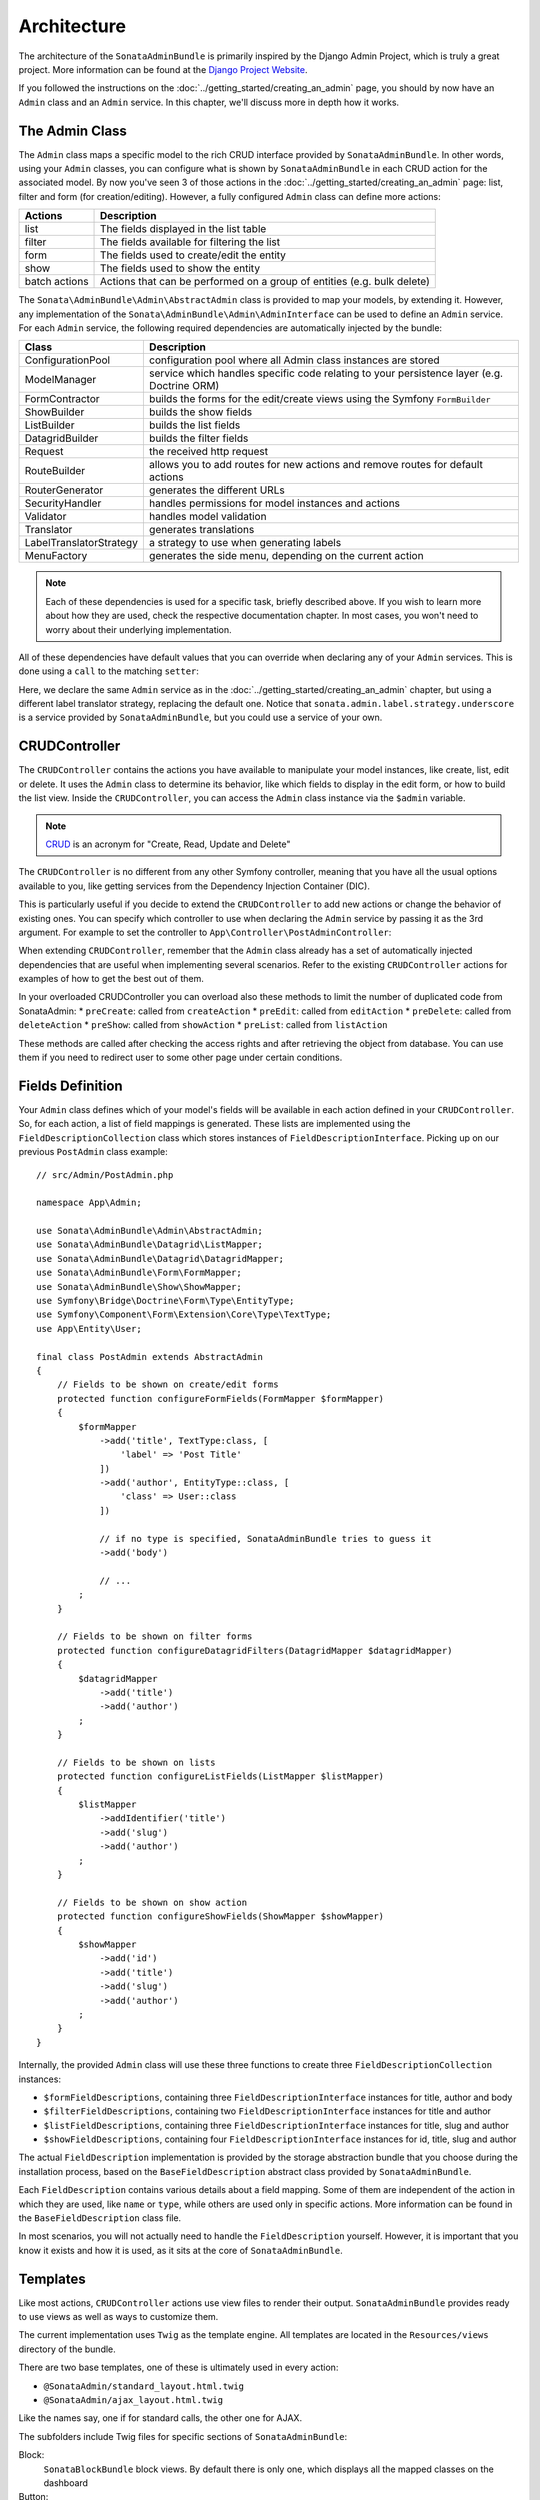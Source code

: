 Architecture
============

The architecture of the ``SonataAdminBundle`` is primarily inspired by
the Django Admin Project, which is truly a great project. More information
can be found at the `Django Project Website`_.

If you followed the instructions on the :doc:`../getting_started/creating_an_admin`
page, you should by now have an ``Admin`` class and an ``Admin`` service.
In this chapter, we'll discuss more in depth how it works.

The Admin Class
---------------

The ``Admin`` class maps a specific model to the rich CRUD interface provided by
``SonataAdminBundle``. In other words, using your ``Admin`` classes, you can configure
what is shown by ``SonataAdminBundle`` in each CRUD action for the associated model.
By now you've seen 3 of those actions in the :doc:`../getting_started/creating_an_admin` page: list,
filter and form (for creation/editing). However, a fully configured ``Admin`` class
can define more actions:

=============       =========================================================================
Actions             Description
=============       =========================================================================
list                The fields displayed in the list table
filter              The fields available for filtering the list
form                The fields used to create/edit the entity
show                The fields used to show the entity
batch actions       Actions that can be performed on a group of entities (e.g. bulk delete)
=============       =========================================================================

The ``Sonata\AdminBundle\Admin\AbstractAdmin`` class is provided to map your models, by extending it.
However, any implementation of the ``Sonata\AdminBundle\Admin\AdminInterface`` can be used to define
an ``Admin`` service. For each ``Admin`` service, the following required dependencies are automatically
injected by the bundle:

=========================       =========================================================================
Class                           Description
=========================       =========================================================================
ConfigurationPool               configuration pool where all Admin class instances are stored
ModelManager                    service which handles specific code relating to your persistence layer (e.g. Doctrine ORM)
FormContractor                  builds the forms for the edit/create views using the Symfony ``FormBuilder``
ShowBuilder                     builds the show fields
ListBuilder                     builds the list fields
DatagridBuilder                 builds the filter fields
Request                         the received http request
RouteBuilder                    allows you to add routes for new actions and remove routes for default actions
RouterGenerator                 generates the different URLs
SecurityHandler                 handles permissions for model instances and actions
Validator                       handles model validation
Translator                      generates translations
LabelTranslatorStrategy         a strategy to use when generating labels
MenuFactory                     generates the side menu, depending on the current action
=========================       =========================================================================

.. note::

    Each of these dependencies is used for a specific task, briefly described above.
    If you wish to learn more about how they are used, check the respective documentation
    chapter. In most cases, you won't need to worry about their underlying implementation.

All of these dependencies have default values that you can override when declaring any of
your ``Admin`` services. This is done using a ``call`` to the matching ``setter``:

.. configuration-block::

    .. code-block:: yaml

        services:
            app.admin.post:
                class: App\Admin\PostAdmin
                arguments:
                    - ~
                    - App\Entity\Post
                    - ~
                calls:
                    - [setLabelTranslatorStrategy, ['@sonata.admin.label.strategy.underscore']]
                tags:
                    - { name: sonata.admin, manager_type: orm, group: 'Content', label: 'Post' }

    .. code-block:: xml

        <service id="app.admin.post" class="App\Admin\PostAdmin">
              <argument/>
              <argument>App\Entity\Post</argument>
              <argument/>
              <call method="setLabelTranslatorStrategy">
                  <argument type="service" id="sonata.admin.label.strategy.underscore"/>
              </call>
              <tag name="sonata.admin" manager_type="orm" group="Content" label="Post"/>
          </service>

Here, we declare the same ``Admin`` service as in the :doc:`../getting_started/creating_an_admin`
chapter, but using a different label translator strategy, replacing the default one. Notice that
``sonata.admin.label.strategy.underscore`` is a service provided by ``SonataAdminBundle``,
but you could use a service of your own.

CRUDController
--------------

The ``CRUDController`` contains the actions you have available to manipulate
your model instances, like create, list, edit or delete. It uses the ``Admin``
class to determine its behavior, like which fields to display in the edit form,
or how to build the list view. Inside the ``CRUDController``, you can access the
``Admin`` class instance via the ``$admin`` variable.

.. note::

    `CRUD`_ is an acronym for "Create, Read, Update and Delete"

The ``CRUDController`` is no different from any other Symfony controller, meaning
that you have all the usual options available to you, like getting services from
the Dependency Injection Container (DIC).

This is particularly useful if you decide to extend the ``CRUDController`` to
add new actions or change the behavior of existing ones. You can specify which controller
to use when declaring the ``Admin`` service by passing it as the 3rd argument. For example
to set the controller to ``App\Controller\PostAdminController``:

.. configuration-block::

    .. code-block:: yaml

        services:
            app.admin.post:
                class: App\Admin\PostAdmin
                arguments:
                    - ~
                    - App\Entity\Post
                    - App\Controller\PostAdminController
                calls:
                    - [setTranslationDomain, ['App']]
                tags:
                    - { name: sonata.admin, manager_type: orm, group: 'Content', label: 'Post' }

    .. code-block:: xml

        <service id="app.admin.post" class="App\Admin\PostAdmin">
            <argument/>
            <argument>App\Entity\Post</argument>
            <argument>App\Controller\PostAdminController</argument>
            <call method="setTranslationDomain">
                <argument>App</argument>
            </call>
            <tag name="sonata.admin" manager_type="orm" group="Content" label="Post"/>
        </service>

When extending ``CRUDController``, remember that the ``Admin`` class already has
a set of automatically injected dependencies that are useful when implementing several
scenarios. Refer to the existing ``CRUDController`` actions for examples of how to get
the best out of them.

In your overloaded CRUDController you can overload also these methods to limit
the number of duplicated code from SonataAdmin:
* ``preCreate``: called from ``createAction``
* ``preEdit``: called from ``editAction``
* ``preDelete``: called from ``deleteAction``
* ``preShow``: called from ``showAction``
* ``preList``: called from ``listAction``

These methods are called after checking the access rights and after retrieving the object
from database. You can use them if you need to redirect user to some other page under certain conditions.

Fields Definition
-----------------

Your ``Admin`` class defines which of your model's fields will be available in each
action defined in your ``CRUDController``. So, for each action, a list of field mappings
is generated. These lists are implemented using the ``FieldDescriptionCollection`` class
which stores instances of ``FieldDescriptionInterface``. Picking up on our previous
``PostAdmin`` class example::

    // src/Admin/PostAdmin.php

    namespace App\Admin;

    use Sonata\AdminBundle\Admin\AbstractAdmin;
    use Sonata\AdminBundle\Datagrid\ListMapper;
    use Sonata\AdminBundle\Datagrid\DatagridMapper;
    use Sonata\AdminBundle\Form\FormMapper;
    use Sonata\AdminBundle\Show\ShowMapper;
    use Symfony\Bridge\Doctrine\Form\Type\EntityType;
    use Symfony\Component\Form\Extension\Core\Type\TextType;
    use App\Entity\User;

    final class PostAdmin extends AbstractAdmin
    {
        // Fields to be shown on create/edit forms
        protected function configureFormFields(FormMapper $formMapper)
        {
            $formMapper
                ->add('title', TextType:class, [
                    'label' => 'Post Title'
                ])
                ->add('author', EntityType::class, [
                    'class' => User::class
                ])

                // if no type is specified, SonataAdminBundle tries to guess it
                ->add('body')

                // ...
            ;
        }

        // Fields to be shown on filter forms
        protected function configureDatagridFilters(DatagridMapper $datagridMapper)
        {
            $datagridMapper
                ->add('title')
                ->add('author')
            ;
        }

        // Fields to be shown on lists
        protected function configureListFields(ListMapper $listMapper)
        {
            $listMapper
                ->addIdentifier('title')
                ->add('slug')
                ->add('author')
            ;
        }

        // Fields to be shown on show action
        protected function configureShowFields(ShowMapper $showMapper)
        {
            $showMapper
                ->add('id')
                ->add('title')
                ->add('slug')
                ->add('author')
            ;
        }
    }

Internally, the provided ``Admin`` class will use these three functions to create three
``FieldDescriptionCollection`` instances:

* ``$formFieldDescriptions``, containing three ``FieldDescriptionInterface`` instances
  for title, author and body
* ``$filterFieldDescriptions``, containing two ``FieldDescriptionInterface`` instances
  for title and author
* ``$listFieldDescriptions``, containing three ``FieldDescriptionInterface`` instances
  for title, slug and author
* ``$showFieldDescriptions``, containing four ``FieldDescriptionInterface`` instances
  for id, title, slug and author

The actual ``FieldDescription`` implementation is provided by the storage abstraction
bundle that you choose during the installation process, based on the
``BaseFieldDescription`` abstract class provided by ``SonataAdminBundle``.

Each ``FieldDescription`` contains various details about a field mapping. Some of
them are independent of the action in which they are used, like ``name`` or ``type``,
while others are used only in specific actions. More information can be found in the
``BaseFieldDescription`` class file.

In most scenarios, you will not actually need to handle the ``FieldDescription`` yourself.
However, it is important that you know it exists and how it is used, as it sits at the
core of ``SonataAdminBundle``.

Templates
---------

Like most actions, ``CRUDController`` actions use view files to render their output.
``SonataAdminBundle`` provides ready to use views as well as ways to customize them.

The current implementation uses ``Twig`` as the template engine. All templates
are located in the ``Resources/views`` directory of the bundle.

There are two base templates, one of these is ultimately used in every action:

* ``@SonataAdmin/standard_layout.html.twig``
* ``@SonataAdmin/ajax_layout.html.twig``

Like the names say, one if for standard calls, the other one for AJAX.

The subfolders include Twig files for specific sections of ``SonataAdminBundle``:

Block:
  ``SonataBlockBundle`` block views. By default there is only one, which
  displays all the mapped classes on the dashboard
Button:
  Buttons such as ``Add new`` or ``Delete`` that you can see across several
  CRUD actions
CRUD:
  Base views for every CRUD action, plus several field views for each field type
Core:
  Dashboard view, together with deprecated and stub twig files.
Form:
  Views related to form rendering
Helper:
  A view providing a short object description, as part of a specific form field
  type provided by ``SonataAdminBundle``
Pager:
  Pagination related view files

These will be discussed in greater detail in the specific :doc:`templates` section, where
you will also find instructions on how to configure ``SonataAdminBundle`` to use your templates
instead of the default ones.

Managing ``Admin`` Service
--------------------------

Your ``Admin`` service definitions are parsed when Symfony is loaded, and handled by
the ``Pool`` class. This class, available as the ``sonata.admin.pool`` service from the
DIC, handles the ``Admin`` classes, lazy-loading them on demand (to reduce overhead)
and matching each of them to a group. It is also responsible for handling the top level
template files, administration panel title and logo.

.. _`Django Project Website`: http://www.djangoproject.com/
.. _`CRUD`: http://en.wikipedia.org/wiki/CRUD

